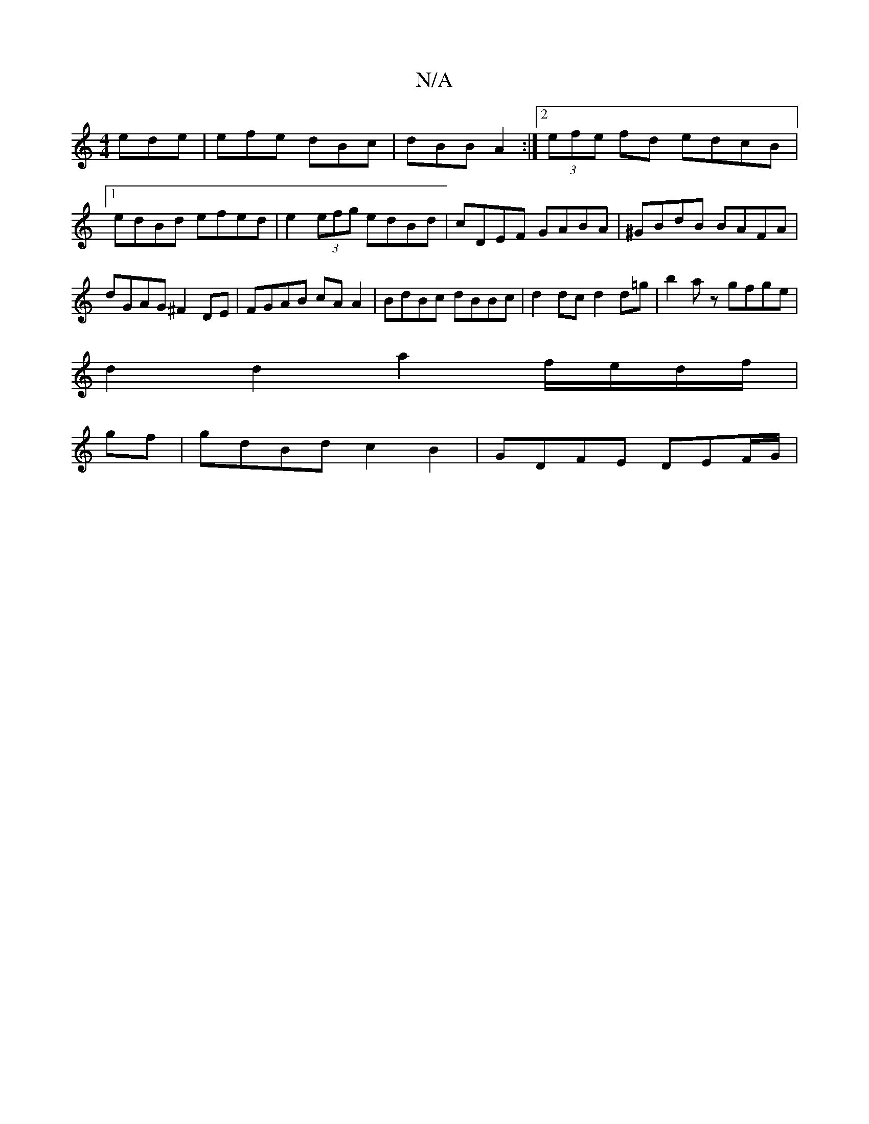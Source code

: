 X:1
T:N/A
M:4/4
R:N/A
K:Cmajor
ede | efe dBc | dBB A2 :|2 (3efe fd edcB|1 edBd efed |e2 (3efg edBd|cDEF GABA|^GBdB BAFA | dGAG ^F2 DE | FGAB cA A2 | BdBc dBBc | d2 dc d2 d=g |b2az gfge|
d2 d2 a2 f/e/d/f/|
gf|gdBd c2 B2|GDFE DEF/G/|